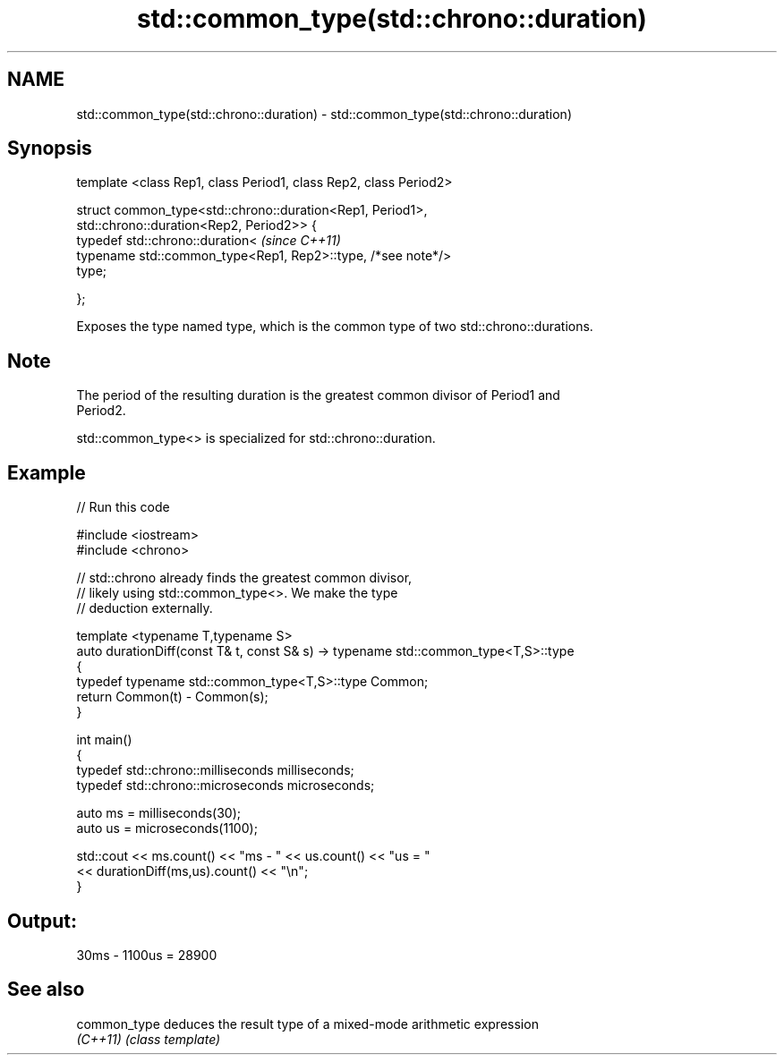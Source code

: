 .TH std::common_type(std::chrono::duration) 3 "Nov 25 2015" "2.0 | http://cppreference.com" "C++ Standard Libary"
.SH NAME
std::common_type(std::chrono::duration) \- std::common_type(std::chrono::duration)

.SH Synopsis
   template <class Rep1, class Period1, class Rep2, class Period2>

   struct common_type<std::chrono::duration<Rep1, Period1>,
                      std::chrono::duration<Rep2, Period2>> {
       typedef std::chrono::duration<                                     \fI(since C++11)\fP
           typename std::common_type<Rep1, Rep2>::type, /*see note*/>
   type;

   };

   Exposes the type named type, which is the common type of two std::chrono::durations.

.SH Note

   The period of the resulting duration is the greatest common divisor of Period1 and
   Period2.

   std::common_type<> is specialized for std::chrono::duration.

.SH Example

   
// Run this code

 #include <iostream>
 #include <chrono>
  
 // std::chrono already finds the greatest common divisor,
 // likely using std::common_type<>. We make the type
 // deduction externally.
  
 template <typename T,typename S>
 auto durationDiff(const T& t, const S& s)  -> typename std::common_type<T,S>::type
 {
     typedef typename std::common_type<T,S>::type Common;
     return Common(t) - Common(s);
 }
  
  
 int main()
 {
     typedef std::chrono::milliseconds milliseconds;
     typedef std::chrono::microseconds microseconds;
  
     auto ms = milliseconds(30);
     auto us = microseconds(1100);
  
     std::cout << ms.count() << "ms - " << us.count() << "us = "
               << durationDiff(ms,us).count() <<  "\\n";
 }

.SH Output:

 30ms - 1100us = 28900

.SH See also

   common_type deduces the result type of a mixed-mode arithmetic expression
   \fI(C++11)\fP     \fI(class template)\fP 
